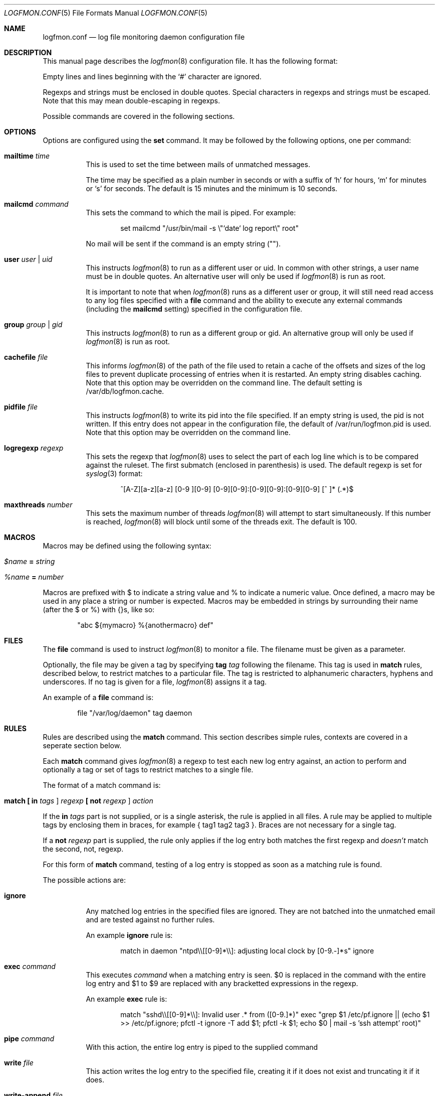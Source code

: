 .\" $Id$
.\"
.\" Copyright (c) 2004 Nicholas Marriott <nicm@users.sourceforge.net>
.\"
.\" Permission to use, copy, modify, and distribute this software for any
.\" purpose with or without fee is hereby granted, provided that the above
.\" copyright notice and this permission notice appear in all copies.
.\"
.\" THE SOFTWARE IS PROVIDED "AS IS" AND THE AUTHOR DISCLAIMS ALL WARRANTIES
.\" WITH REGARD TO THIS SOFTWARE INCLUDING ALL IMPLIED WARRANTIES OF
.\" MERCHANTABILITY AND FITNESS. IN NO EVENT SHALL THE AUTHOR BE LIABLE FOR
.\" ANY SPECIAL, DIRECT, INDIRECT, OR CONSEQUENTIAL DAMAGES OR ANY DAMAGES
.\" WHATSOEVER RESULTING FROM LOSS OF MIND, USE, DATA OR PROFITS, WHETHER
.\" IN AN ACTION OF CONTRACT, NEGLIGENCE OR OTHER TORTIOUS ACTION, ARISING
.\" OUT OF OR IN CONNECTION WITH THE USE OR PERFORMANCE OF THIS SOFTWARE.
.\"
.Dd November 8, 2004
.Dt LOGFMON.CONF 5
.Os
.Sh NAME
.Nm logfmon.conf
.Nd "log file monitoring daemon configuration file"
.Sh DESCRIPTION
This manual page describes the
.Xr logfmon 8
configuration file.
It has the following format:
.Pp
Empty lines and lines beginning with the
.Sq #
character are ignored.
.Pp
Regexps and strings must be enclosed in double quotes.
Special characters in regexps and strings must be escaped.
Note that this may mean double-escaping in regexps.
.Pp
Possible commands are covered in the following sections.
.Sh OPTIONS
Options are configured using the
.Ic set
command.
It may be followed by the following options, one per command:
.Pp
.Bl -tag -width Ds
.It Ic mailtime Ar time
This is used to set the time between mails of unmatched messages.
.Pp
The time may be specified as a plain number in seconds or with a suffix of
.Ql h
for hours,
.Ql m
for minutes or
.Ql s
for seconds.
The default is 15 minutes and the minimum is 10 seconds.
.It Ic mailcmd Ar command
This sets the command to which the mail is piped.
For example:
.Bd -ragged -offset indent
set mailcmd "/usr/bin/mail -s \\"`date` log report\\" root"
.Ed
.Pp
No mail will be sent if the command is an empty string ("").
.It Ic user Ar user Li | Ar uid
This instructs
.Xr logfmon 8
to run as a different user or uid.
In common with other strings, a user name must be in double quotes.
An alternative user will only be used if
.Xr logfmon 8
is run as root.
.Pp
It is important to note that when
.Xr logfmon 8
runs as a different user or group, it will still need read access to any log files specified with a
.Ic file
command and the ability to execute any external commands (including the
.Ic mailcmd
setting) specified in the configuration file.
.It Ic group Ar group Li | Ar gid
This instructs
.Xr logfmon 8
to run as a different group or gid.
An alternative group will only be used if
.Xr logfmon 8
is run as root.
.It Ic cachefile Ar file
This informs
.Xr logfmon 8
of the path of the file used to retain a cache of the offsets and sizes of the log files to prevent duplicate processing of entries when it is restarted.
An empty string disables caching.
Note that this option may be overridden on the command line.
The default setting is /var/db/logfmon.cache.
.It Ic pidfile Ar file
This instructs
.Xr logfmon 8
to write its pid into the file specified.
If an empty string is used, the pid is not written.
If this entry does not appear in the configuration file, the default of /var/run/logfmon.pid is used.
Note that this option may be overridden on the command line.
.It Ic logregexp Ar regexp
This sets the regexp that
.Xr logfmon 8
uses to select the part of each log line which is to be compared against the ruleset.
The first submatch (enclosed in parenthesis) is used.
The default regexp is set for
.Xr syslog 3
format:
.Bd -ragged -offset indent
^[A-Z][a-z][a-z] [0-9 ][0-9] [0-9][0-9]:[0-9][0-9]:[0-9][0-9] [^ ]* (.*)$
.Ed
.It Ic maxthreads Ar number
This sets the maximum number of threads
.Xr logfmon 8
will attempt to start simultaneously.
If this number is reached,
.Xr logfmon 8
will block until some of the threads exit.
The default is 100.
.Sh MACROS
Macros may be defined using the following syntax:
.Bl -tag -width Ds
.It Ar $name Ic = Ar string
.It Ar %name Ic = Ar number
.El
.Pp
Macros are prefixed with $ to indicate a string value and % to indicate a numeric value.
Once defined, a macro may be used in any place a string or number is expected. Macros may be embedded in strings by surrounding their name (after the $ or %) with {}s, like so:
.Bd -ragged -offset indent
"abc ${mymacro} %{anothermacro} def"
.Ed
.Sh FILES
The
.Ic file
command is used to instruct
.Xr logfmon 8
to monitor a file.
The filename must be given as a parameter.
.Pp
Optionally, the file may be given a tag by specifying
.Ic tag Ar tag
following the filename.
This tag is used in
.Ic match
rules, described below, to restrict matches to a particular file.
The tag is restricted to alphanumeric characters, hyphens and underscores.
If no tag is given for a file,
.Xr logfmon 8
assigns it a tag.
.Pp
An example of a
.Ic file
command is:
.Bd -ragged -offset indent
file "/var/log/daemon" tag daemon
.Ed
.Sh RULES
Rules are described using the
.Ic match
command.
This section describes simple rules, contexts are covered in a seperate section below.
.Pp
Each
.Ic match
command gives
.Xr logfmon 8
a regexp to test each new log entry against, an action to perform and
optionally a tag or set of tags to restrict matches to a single file.
.Pp
The format of a match command is:
.Bl -tag -width Ds
.It Xo Ic match
.Li [\&  Ic in Ar tags Li ]
.Ar regexp
.Li [\&  Ic not Ar regexp Li ]
.Ar action
.Xc
.El
.Pp
If the
.Ic in Ar tags
part is not supplied, or is a single asterisk, the rule is applied in all files.
A rule may be applied to multiple tags by enclosing them in braces, for example { tag1 tag2 tag3 }.
Braces are not necessary for a single tag.
.Pp
If a
.Ic not Ar regexp
part is supplied, the rule only applies if the log entry both matches the
first regexp and
.Em doesn't
match the second, not, regexp.
.Pp
For this form of
.Ic match
command, testing of a log entry is stopped as soon as a matching rule is found.
.Pp
The possible actions are:
.Bl -tag -width Ds
.It Ic ignore
Any matched log entries in the specified files are ignored.
They are not batched into the unmatched email and are tested against no further rules.
.Pp
An example
.Ic ignore
rule is:
.Bd -ragged -offset indent
match in daemon "ntpd\\\\[[0-9]*\\\\]: adjusting local clock by [0-9.-]*s" ignore
.Ed
.It Ic exec Ar command
This executes
.Ar command
when a matching entry is seen.
$0 is replaced in the command with the entire log entry and $1 to $9 are replaced with any bracketted expressions in the regexp.
.Pp
An example
.Ic exec
rule is:
.Bd -ragged -offset indent
match "sshd\\\\[[0-9]*\\\\]: Invalid user .* from ([0-9.]*)" exec "grep $1 /etc/pf.ignore || (echo $1 >> /etc/pf.ignore; pfctl -t ignore -T add $1; pfctl -k $1; echo $0 | mail -s 'ssh attempt' root)"
.Ed
.It Ic pipe Ar command
With this action, the entire log entry is piped to the supplied command
.It Ic write Ar file
This action writes the log entry to the specified file, creating it if it does not exist and truncating it if it does.
.It Ic write-append Ar file
This appends the entire log entry to a file.
.El
.Sh CONTEXTS
A context is a set of log entries that has been collected together.
A context is opened by an 
.Ic open
action on a
.Ic match
rule, messages may be appended to it with an
.Ic append
action, it may be closed and an action taken with a
.Ic close
rule and an action taken on the collected log entries and the context emptied without being removed by using the
.Ic clear
action.
.Pp
A context expires and is removed after a time supplied to the
.Ic open
rule.
An action may be taken when a context expires, or, with a
.Ic when
command, optionally when it reaches a certain number of entries.
If a
.Ic pipe
action is used, then $1 is replaced by the name of the context in the command
before the context is piped to it.
.Pp
Note that unlike the other rules,
.Xr logfmon 8
does
.Em not
stop parsing rules when a message matches a context rule.
This means that
without a matching
.Ic ignore
rule, messages that match any of the context rules described below will be included in the email of unmatched rules.
This also means, however, that messages matching an
.Ic open
can be included in the context with an
.Ic append
command, or indeed used to
.Ic exec
or
.Ic pipe
in later rules.
.Pp
The forms of
.Ic match
command relating to contexts are described below.
All the non-context actions,
.Ic ignore ,
.Ic pipe ,
.Ic exec ,
.Ic write
and
.Ic write-append ,
are permitted in rules where
.Ar action
appears below.
When
.Ic pipe
is used, the entire context is piped to the supplied command.
When
.Ic write
or
.Ic write-append
are used,
.Xr logfmon 8
attempts to write the context to the specified file, overwriting with the former and appending with the latter.
.Bl -tag -width Ds
.It Xo Ic match
.Li [\&  Ic in Ar tags Li ]
.Ar regexp
.Li [\&  Ic not Ar regexp Li ]
.Ic open Ar name
.Li [\&  Ic autoappend Li ]
.Ic expire Ar time
.Ar action
.Li [\&  Ic when Ar num
.Ar action Li ]
.Xc
This opens a context with name
.Ar name
and sets it to expire after the time specified.
.Ar time
is in the same format as for the
.Ic set mailtime
command.
$0 to $9 are replaced as normal in the context name.
.Pp
The expiry time is counted from the point at which the context is created, so a context with a time of two minutes will be expired after two minutes regardless of when the last message was appended to it.
.Pp
If the optional
.Ic when
part of the rule is supplied, the specified
.Ar action
is taken and the context is removed when the context holds
.Ar num
entries.
.Pp
The
.Ic autoappend
keyword may be included to automatically create a subsequent
.Ic append
rule with the same regexps and context name.
.It Xo Ic match
.Li [\&  Ic in Ar tags Li ]
.Ar regexp
.Li [\&  Ic not Ar regexp Li ]
.Ic append Ar name
.Xc
This appends a matching log entry to a context.
If the context does not exist, this rule is silently ignored.
.It Xo Ic match
.Li [\&  Ic in Ar tags Li ]
.Ar regexp
.Li [\&  Ic not Ar regexp Li ]
.Ic close Ar name Ar action
.Xc
This applies the specified action and removes the context.
.It Xo Ic match
.Li [\&  Ic in Ar tags Li ]
.Ar regexp
.Li [\&  Ic not Ar regexp Li ]
.Ic clear Ar name Ar action
.Xc
This applies the specified action and clears all accumulated log entries from the context.
.El
.Pp
An example set of context rules is:
.Bd -ragged -offset indent
match in auth "sshd\\\\[([0-9]*)\\\\]: input_userauth_request: invalid user .*" open "sshd-$1" expire 2m pipe "/usr/bin/mail -s \\"`date` ssh attempt (expired)\\" root"
.Ed
.Bd -ragged -offset indent
match in auth "sshd\\\\[([0-9]*)\\\\]: .*" append "sshd-$1"
.Ed
.Bd -ragged -offset indent
match in auth "sshd\\\\[([0-9]*)\\\\]: Received disconnect from .*" close "sshd-$1" pipe "/usr/bin/mail -s \\"`date` ssh attempt\\" root"
.Ed
.Pp
The first rule opens the context named with the sshd pid, the second appends all messages from the same sshd pid (including the messages matching the open and close rules) to the context and the third rule closes and mails the context when the remote client disconnects.
.Sh FILES
.Bl -tag -width "/etc/logfmon.confXXX" -compact
.It Pa /etc/logfmon.conf
default
.Xr logfmon 8
configuration file
.El
.Sh SEE ALSO
.Xr re_format 7 ,
.Xr logfmon 8
.Sh AUTHORS
.An Nicholas Marriott Aq nicm@users.sourceforge.net
